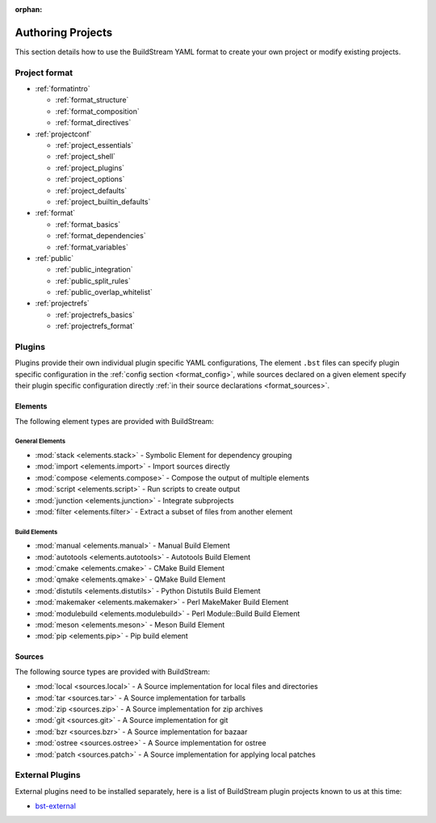 :orphan:


.. _main_authoring:

Authoring Projects
==================
This section details how to use the BuildStream YAML format to
create your own project or modify existing projects.


Project format
--------------
* :ref:`formatintro`

  * :ref:`format_structure`
  * :ref:`format_composition`
  * :ref:`format_directives`

* :ref:`projectconf`

  * :ref:`project_essentials`
  * :ref:`project_shell`
  * :ref:`project_plugins`
  * :ref:`project_options`
  * :ref:`project_defaults`
  * :ref:`project_builtin_defaults`

* :ref:`format`

  * :ref:`format_basics`
  * :ref:`format_dependencies`
  * :ref:`format_variables`

* :ref:`public`

  * :ref:`public_integration`
  * :ref:`public_split_rules`
  * :ref:`public_overlap_whitelist`

* :ref:`projectrefs`

  * :ref:`projectrefs_basics`
  * :ref:`projectrefs_format`


Plugins
-------
Plugins provide their own individual plugin specific YAML configurations,
The element ``.bst`` files can specify plugin specific configuration in
the :ref:`config section <format_config>`, while sources declared on a
given element specify their plugin specific configuration directly
:ref:`in their source declarations <format_sources>`.


Elements
~~~~~~~~
The following element types are provided with BuildStream:


General Elements
''''''''''''''''

* :mod:`stack <elements.stack>` - Symbolic Element for dependency grouping
* :mod:`import <elements.import>` - Import sources directly
* :mod:`compose <elements.compose>` - Compose the output of multiple elements
* :mod:`script <elements.script>` - Run scripts to create output
* :mod:`junction <elements.junction>` - Integrate subprojects
* :mod:`filter <elements.filter>` - Extract a subset of files from another element


Build Elements
''''''''''''''

* :mod:`manual <elements.manual>` - Manual Build Element
* :mod:`autotools <elements.autotools>` - Autotools Build Element
* :mod:`cmake <elements.cmake>` - CMake Build Element
* :mod:`qmake <elements.qmake>` - QMake Build Element
* :mod:`distutils <elements.distutils>` - Python Distutils Build Element
* :mod:`makemaker <elements.makemaker>` - Perl MakeMaker Build Element
* :mod:`modulebuild <elements.modulebuild>` - Perl Module::Build Build Element
* :mod:`meson <elements.meson>` - Meson Build Element
* :mod:`pip <elements.pip>` - Pip build element


Sources
~~~~~~~
The following source types are provided with BuildStream:

* :mod:`local <sources.local>` - A Source implementation for local files and directories
* :mod:`tar <sources.tar>` - A Source implementation for tarballs
* :mod:`zip <sources.zip>` - A Source implementation for zip archives
* :mod:`git <sources.git>` - A Source implementation for git
* :mod:`bzr <sources.bzr>` - A Source implementation for bazaar
* :mod:`ostree <sources.ostree>` - A Source implementation for ostree
* :mod:`patch <sources.patch>` - A Source implementation for applying local patches



External Plugins
----------------
External plugins need to be installed separately, here is
a list of BuildStream plugin projects known to us at this time:

* `bst-external <http://buildstream.gitlab.io/bst-external/>`_
